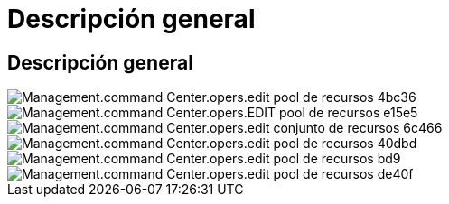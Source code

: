 = Descripción general
:allow-uri-read: 




== Descripción general

image::Management.command_center.operations.edit_resource_pool-4bc36.png[Management.command Center.opers.edit pool de recursos 4bc36]

image::Management.command_center.operations.edit_resource_pool-e15e5.png[Management.command Center.opers.EDIT pool de recursos e15e5]

image::Management.command_center.operations.edit_resource_pool-6c466.png[Management.command Center.opers.edit conjunto de recursos 6c466]

image::Management.command_center.operations.edit_resource_pool-40dbd.png[Management.command Center.opers.edit pool de recursos 40dbd]

image::Management.command_center.operations.edit_resource_pool-bebd9.png[Management.command Center.opers.edit pool de recursos bd9]

image::Management.command_center.operations.edit_resource_pool-de40f.png[Management.command Center.opers.edit pool de recursos de40f]
